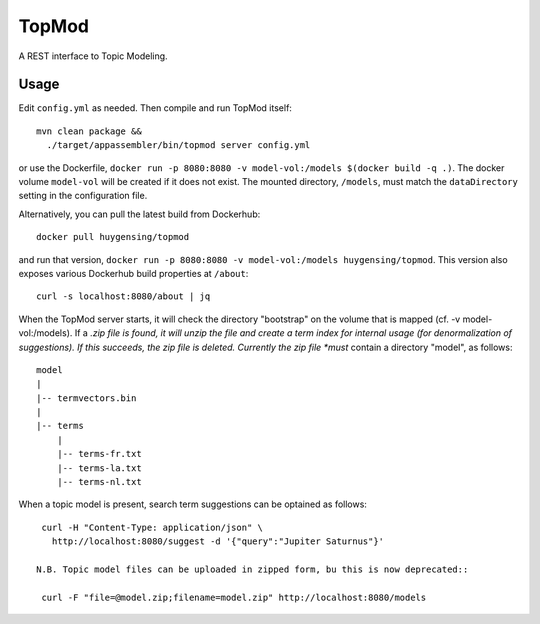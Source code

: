 TopMod
======

A REST interface to Topic Modeling.

|stars| |pulls| |autom| |build|

.. |stars| image:: https://img.shields.io/docker/stars/huygensing/topmod.svg
   :target: https://hub.docker.com/r/huygensing/topmod/
.. |pulls| image:: https://img.shields.io/docker/pulls/huygensing/topmod.svg
   :target: https://hub.docker.com/r/huygensing/topmod/
.. |autom| image:: https://img.shields.io/docker/automated/huygensing/topmod.svg
   :target: https://hub.docker.com/r/huygensing/topmod/
.. |build| image:: https://img.shields.io/docker/build/huygensing/topmod.svg
   :target: https://hub.docker.com/r/huygensing/topmod/builds/

Usage
-----

Edit ``config.yml`` as needed. Then compile and run TopMod itself::

  mvn clean package &&
    ./target/appassembler/bin/topmod server config.yml

or use the Dockerfile, ``docker run -p 8080:8080 -v model-vol:/models $(docker build -q .)``.
The docker volume ``model-vol`` will be created if it does not exist.
The mounted directory, ``/models``, must match the ``dataDirectory`` setting
in the configuration file.

Alternatively, you can pull the latest build from Dockerhub::

  docker pull huygensing/topmod

and run that version, ``docker run -p 8080:8080 -v model-vol:/models huygensing/topmod``.
This version also exposes various Dockerhub build properties at ``/about``::

  curl -s localhost:8080/about | jq

When the TopMod server starts, it will check the directory "bootstrap" on the volume
that is mapped (cf. -v model-vol:/models).
If a *.zip file is found, it will unzip the file and create a term index for internal
usage (for denormalization of suggestions). If this succeeds, the zip file is deleted.
Currently the zip file *must* contain a directory "model", as follows::

  model
  |
  |-- termvectors.bin
  |
  |-- terms
      |
      |-- terms-fr.txt
      |-- terms-la.txt
      |-- terms-nl.txt

When a topic model is present, search term suggestions can be optained as follows::

  curl -H "Content-Type: application/json" \
    http://localhost:8080/suggest -d '{"query":"Jupiter Saturnus"}'

 N.B. Topic model files can be uploaded in zipped form, bu this is now deprecated::

  curl -F "file=@model.zip;filename=model.zip" http://localhost:8080/models
 